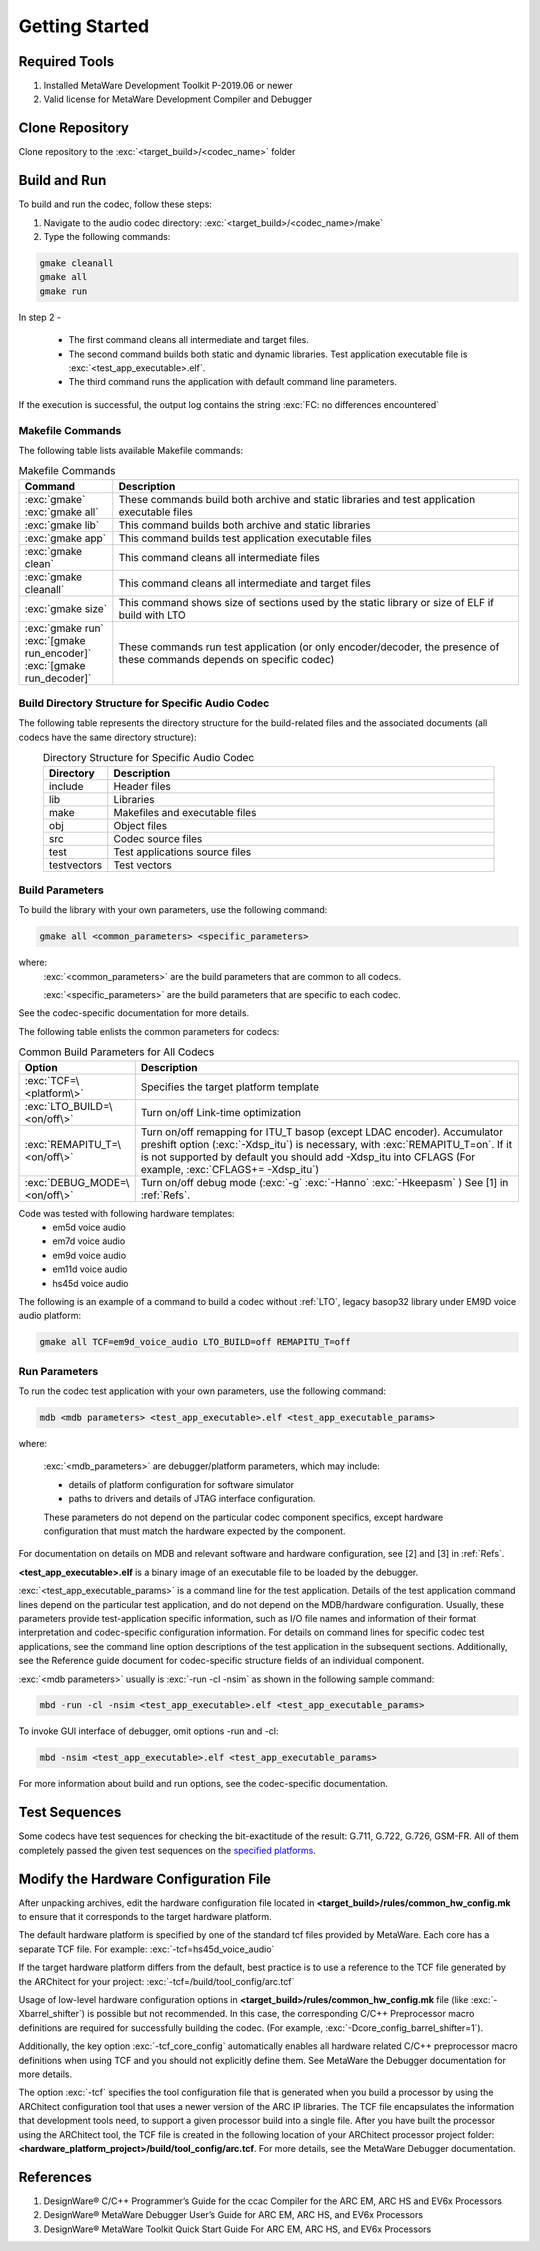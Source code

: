 Getting Started
---------------

Required Tools
~~~~~~~~~~~~~~

1. Installed MetaWare Development Toolkit P-2019.06 or newer
2. Valid license for MetaWare Development Compiler and Debugger

Clone Repository
~~~~~~~~~~~~~~~~

Clone repository to the :exc:`<target_build>/<codec_name>` folder

Build and Run
~~~~~~~~~~~~~

To build and run the codec, follow these steps:

1. Navigate to the audio codec directory: :exc:`<target_build>/<codec_name>/make`  

2. Type the following commands: 

.. code:: shell

  gmake cleanall 
  gmake all 
  gmake run
..

In step 2 -
 
  - The first command cleans all intermediate and target files.
 
  - The second command builds both static and dynamic libraries. 
    Test application executable file is :exc:`<test_app_executable>.elf`. 

  - The third command runs the application with default command line parameters.

If the execution is successful, the output log contains the string
:exc:`FC: no differences encountered`

Makefile Commands
^^^^^^^^^^^^^^^^^

The following table lists available Makefile commands:

.. table:: Makefile Commands
   :align: center
   :widths: 30, 130
   
   +------------------------------------------+-----------------------------+
   | **Command**                              | **Description**             |
   +==========================================+=============================+
   | :exc:`gmake`                             | These commands build both   |
   | :exc:`gmake all`                         | archive and static          |
   |                                          | libraries and test          |
   |                                          | application executable      |
   |                                          | files                       |
   +------------------------------------------+-----------------------------+
   | :exc:`gmake lib`                         | This command builds both    |
   |                                          | archive and static          |
   |                                          | libraries                   |
   +------------------------------------------+-----------------------------+
   | :exc:`gmake app`                         | This command builds test    |
   |                                          | application executable      |
   |                                          | files                       |
   +------------------------------------------+-----------------------------+
   | :exc:`gmake clean`                       | This command cleans all     |
   |                                          | intermediate files          |
   +------------------------------------------+-----------------------------+
   | :exc:`gmake cleanall`                    | This command cleans all     |
   |                                          | intermediate and target     |
   |                                          | files                       |
   +------------------------------------------+-----------------------------+
   | :exc:`gmake size`                        | This command shows size of  |
   |                                          | sections used by the static |
   |                                          | library or size of ELF if   |
   |                                          | build with LTO              |
   +------------------------------------------+-----------------------------+
   | :exc:`gmake run`                         | These commands run test     |
   | :exc:`[gmake run_encoder]`               | application (or only        |
   | :exc:`[gmake run_decoder]`               | encoder/decoder, the        |
   |                                          | presence of these commands  |
   |                                          | depends on specific codec)  |
   +------------------------------------------+-----------------------------+

Build Directory Structure for Specific Audio Codec
^^^^^^^^^^^^^^^^^^^^^^^^^^^^^^^^^^^^^^^^^^^^^^^^^^

The following table represents the directory structure for the
build-related files and the associated documents (all codecs have the
same directory structure):

.. table:: Directory Structure for Specific Audio Codec
   :align: center
   :widths: 30, 180
   
   +---------------+--------------------------------+
   | **Directory** | **Description**                |
   +===============+================================+
   | include       | Header files                   |
   +---------------+--------------------------------+
   | lib           | Libraries                      |
   +---------------+--------------------------------+   
   | make          | Makefiles and executable files |
   +---------------+--------------------------------+   
   | obj           | Object files                   |
   +---------------+--------------------------------+   
   | src           | Codec source files             |
   +---------------+--------------------------------+   
   | test          | Test applications source files |
   +---------------+--------------------------------+   
   | testvectors   | Test vectors                   |
   +---------------+--------------------------------+   


Build Parameters
^^^^^^^^^^^^^^^^

To build the library with your own parameters, use the following command:

.. code:: shell

   gmake all <common_parameters> <specific_parameters>
..

where:
  :exc:`<common_parameters>` are the build parameters that are common to all codecs. 
  
  :exc:`<specific_parameters>` are the build parameters that are specific to each codec. 
  
See the codec-specific documentation for more details.

The following table enlists the common parameters for codecs:

.. table:: Common Build Parameters for All Codecs
   :align: center
   :widths: 30, 130
   
   +-----------------------------------+------------------------------------+
   | **Option**                        | **Description**                    |
   +===================================+====================================+
   | :exc:`TCF=\<platform\>`           | Specifies the target platform      |
   |                                   | template                           |
   +-----------------------------------+------------------------------------+
   | :exc:`LTO_BUILD=\<on/off\>`       | Turn on/off Link-time              |
   |                                   | optimization                       |
   +-----------------------------------+------------------------------------+
   | :exc:`REMAPITU_T=\<on/off\>`      | Turn on/off remapping for ITU_T    |
   |                                   | basop (except LDAC encoder).       |
   |                                   | Accumulator preshift option        |
   |                                   | (:exc:`-Xdsp_itu`) is necessary,   |
   |                                   | with :exc:`REMAPITU_T=on`. If it   |
   |                                   | is not supported by default you    |
   |                                   | should add -Xdsp_itu into CFLAGS   |
   |                                   | (For example,                      |
   |                                   | :exc:`CFLAGS+= -Xdsp_itu`)         |
   +-----------------------------------+------------------------------------+
   | :exc:`DEBUG_MODE=\<on/off\>`      | Turn on/off debug mode (:exc:`-g`  |
   |                                   | :exc:`-Hanno` :exc:`-Hkeepasm` )   |
   |                                   | See [1] in :ref:`Refs`.            |
   +-----------------------------------+------------------------------------+

Code was tested with following hardware templates: 
 - em5d voice audio
 - em7d voice audio
 - em9d voice audio
 - em11d voice audio
 - hs45d voice audio

The following is an example of a command to build a codec without :ref:`LTO`\, legacy 
basop32 library under EM9D voice audio platform:

.. code:: shell

   gmake all TCF=em9d_voice_audio LTO_BUILD=off REMAPITU_T=off

Run Parameters
^^^^^^^^^^^^^^

To run the codec test application with your own parameters, use the following command:

.. code:: shell

   mdb <mdb parameters> <test_app_executable>.elf <test_app_executable_params>

where:

  :exc:`<mdb_parameters>` are debugger/platform parameters, which may include:

  - details of platform configuration for software simulator 

  - paths to drivers and details of JTAG interface configuration. 

  These parameters do not depend on the particular codec component specifics, 
  except hardware configuration that must match the hardware expected by the 
  component. 

For documentation on details on MDB and relevant software and hardware 
configuration, see [2] and [3] in :ref:`Refs`.

**<test_app_executable>.elf** is a binary image of an executable file to
be loaded by the debugger.

:exc:`<test_app_executable_params>` is a command line for the test
application. Details of the test application command lines depend on the 
particular test application, and do not depend on the MDB/hardware
configuration. Usually, these parameters provide test-application
specific information, such as I/O file names and information of their
format interpretation and codec-specific configuration information. For
details on command lines for specific codec test applications, see
the command line option descriptions of the test application in
the subsequent sections. Additionally, see the Reference guide document
for codec-specific structure fields of an individual component.

:exc:`<mdb parameters>` usually is :exc:`-run -cl -nsim` as shown in the following sample command:

.. code:: shell

   mbd -run -cl -nsim <test_app_executable>.elf <test_app_executable_params>

To invoke GUI interface of debugger, omit options -run and -cl:

.. code:: shell

   mbd -nsim <test_app_executable>.elf <test_app_executable_params>

For more information about build and run options, see the codec-specific
documentation.

Test Sequences
~~~~~~~~~~~~~~

Some codecs have test sequences for checking the bit-exactitude of the
result: G.711, G.722, G.726, GSM-FR. All of them
completely passed the given test sequences on the `specified
platforms <#build-parameters>`__.

Modify the Hardware Configuration File
~~~~~~~~~~~~~~~~~~~~~~~~~~~~~~~~~~~~~~

After unpacking archives, edit the hardware configuration file located 
in **<target_build>/rules/common_hw_config.mk** to ensure that it 
corresponds to the target hardware platform.

The default hardware platform is specified by one of the standard tcf
files provided by MetaWare. Each core has a separate TCF file. For
example:
:exc:`-tcf=hs45d_voice_audio`

If the target hardware platform differs from the default, best practice 
is to use a reference to the TCF file generated by the
ARChitect for your project:
:exc:`-tcf=/build/tool_config/arc.tcf`

Usage of low-level hardware configuration options in **<target_build>/rules/common_hw_config.mk** file
(like :exc:`-Xbarrel_shifter`) is possible but not recommended. In this case, 
the corresponding C/C++ Preprocessor macro definitions are required for
successfully building the codec. (For example, :exc:`-Dcore_config_barrel_shifter=1`).

Additionally, the key option :exc:`-tcf_core_config` automatically enables all hardware
related C/C++ preprocessor macro definitions when using TCF and
you should not explicitly define them. See MetaWare the Debugger 
documentation for more details.

The option :exc:`-tcf` specifies the tool configuration file that is generated
when you build a processor by using the ARChitect configuration tool that
uses a newer version of the ARC IP libraries. The TCF file
encapsulates the information that development tools need, to support a
given processor build into a single file. After you have built the
processor using the ARChitect tool, the TCF file is created in the
following location of your ARChitect processor project
folder:\ **<hardware_platform_project>/build/tool_config/arc.tcf**.
For more details, see the MetaWare Debugger documentation.

.. _Refs:

References
~~~~~~~~~~

1. DesignWare® C/C++ Programmer’s Guide for the ccac Compiler for the
   ARC EM, ARC HS and EV6x Processors
2. DesignWare® MetaWare Debugger User’s Guide for ARC EM, ARC HS, and
   EV6x Processors
3. DesignWare® MetaWare Toolkit Quick Start Guide For ARC EM, ARC HS,
   and EV6x Processors
